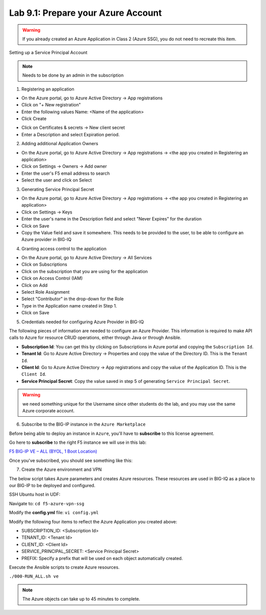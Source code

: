 Lab 9.1: Prepare your Azure Account 
-----------------------------------

.. warning:: If you already created an Azure Application in Class 2 (Azure SSG), you do not need to recreate this item.

Setting up a Service Principal Account

.. note:: Needs to be done by an admin in the subscription

1. Registering an application

- On the Azure portal, go to Azure Active Directory → App registrations
- Click on "+ New registration"
- Enter the following values
  Name: <Name of the application>
- Click Create

.. image:: pictures/img_module5_lab1_1a.png
  :align: center
  :scale: 50%

- Click on Certificates & secrets → New client secret
- Enter a Description and select Expiration period.

.. image:: pictures/img_module5_lab1_1b.png
  :align: center
  :scale: 50%

2. Adding additional Application Owners

- On the Azure portal, go to Azure Active Directory → App registrations → <the app you created in Registering an application>
- Click on Settings → Owners → Add owner
- Enter the user's F5 email address to search
- Select the user and click on Select

.. image:: pictures/img_module5_lab1_2.png
  :align: center
  :scale: 50%

3. Generating Service Principal Secret

- On the Azure portal, go to Azure Active Directory → App registrations → <the app you created in Registering an application>
- Click on Settings → Keys
- Enter the user's name in the Description field and select "Never Expires" for the duration
- Click on Save
- Copy the Value field and save it somewhere. This needs to be provided to the user, to be able to configure an Azure provider in BIG-IQ

.. image:: pictures/img_module5_lab1_3.png
  :align: center
  :scale: 50%

4. Granting access control to the application

- On the Azure portal, go to Azure Active Directory → All Services
- Click on Subscriptions
- Click on the subscription that you are using for the application
- Click on Access Control (IAM) 
- Click on Add
- Select Role Assignment
- Select "Contributor" in the drop-down for the Role
- Type in the Application name created in Step 1.
- Click on Save

.. image:: pictures/img_module5_lab1_4.png
  :align: center
  :scale: 50%

5. Credentials needed for configuring Azure Provider in BIG-IQ

The following pieces of information are needed to configure an Azure Provider.
This information is required to make API calls to Azure for resource CRUD operations, either through Java or through Ansible.

- **Subscription Id**: You can get this by clicking on Subscriptions in Azure portal and copying the ``Subscription Id``.
- **Tenant Id**: Go to Azure Active Directory → Properties and copy the value of the Directory ID. This is the ``Tenant Id``.
- **Client Id**: Go to Azure Active Directory → App registrations and copy the value of the Application ID. This is the ``Client Id``.
- **Service Principal Secret**: Copy the value saved in step 5 of generating ``Service Principal Secret``.

.. warning:: we need something unique for the Username since other students do the lab, and you may use the same Azure corporate account. 

6. Subscribe to the BIG-IP instance in the ``Azure Marketplace``

Before being able to deploy an instance in ``Azure``, you'll have to **subscribe** to this license agreement.

Go here to **subscribe** to the right F5 instance we will use in this lab: 

`F5 BIG-IP VE – ALL (BYOL, 1 Boot Location) <https://azuremarketplace.microsoft.com/en-us/marketplace/>`_

Once you've subscribed, you should see something like this: 

.. image:: pictures/img_module5_lab1_5.png
  :align: center
  :scale: 50%

.. image:: pictures/img_module5_lab1_6.png
  :align: center
  :scale: 50%

7. Create the Azure environment and VPN

The below script takes Azure parameters and creates Azure resources. These resources are used in BIG-IQ as a place to our BIG-IP to be deployed and configured.

SSH Ubuntu host in UDF:

.. image:: pictures/image22.png
  :align: left
  :scale: 80%

Navigate to: ``cd f5-azure-vpn-ssg``

Modify the **config.yml** file: ``vi config.yml``

Modify the following four items to reflect the Azure Application you created above:

- SUBSCRIPTION_ID: <Subscription Id>
- TENANT_ID: <Tenant Id>
- CLIENT_ID: <Client Id>
- SERVICE_PRINCIPAL_SECRET: <Service Principal Secret>
- PREFIX: Specify a prefix that will be used on each object automatically created.

Execute the Ansible scripts to create Azure resources.

``./000-RUN_ALL.sh ve``

.. note:: The Azure objects can take up to 45 minutes to complete.